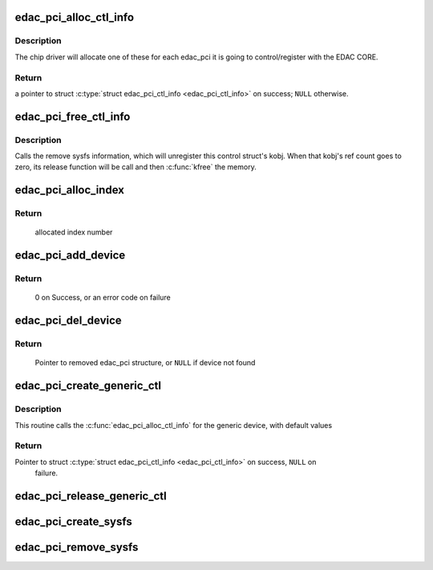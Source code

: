 .. -*- coding: utf-8; mode: rst -*-
.. src-file: drivers/edac/edac_pci.h

.. _`edac_pci_alloc_ctl_info`:

edac_pci_alloc_ctl_info
=======================

.. c:function:: struct edac_pci_ctl_info *edac_pci_alloc_ctl_info(unsigned int sz_pvt, const char *edac_pci_name)

    The \ :c:func:`alloc`\  function for the 'edac_pci' control info structure.

    :param sz_pvt:
        size of the private info at struct \ :c:type:`struct edac_pci_ctl_info <edac_pci_ctl_info>`\ 
    :type sz_pvt: unsigned int

    :param edac_pci_name:
        name of the PCI device
    :type edac_pci_name: const char \*

.. _`edac_pci_alloc_ctl_info.description`:

Description
-----------

The chip driver will allocate one of these for each
edac_pci it is going to control/register with the EDAC CORE.

.. _`edac_pci_alloc_ctl_info.return`:

Return
------

a pointer to struct \ :c:type:`struct edac_pci_ctl_info <edac_pci_ctl_info>`\  on success; \ ``NULL``\  otherwise.

.. _`edac_pci_free_ctl_info`:

edac_pci_free_ctl_info
======================

.. c:function:: void edac_pci_free_ctl_info(struct edac_pci_ctl_info *pci)

    Last action on the pci control structure.

    :param pci:
        pointer to struct \ :c:type:`struct edac_pci_ctl_info <edac_pci_ctl_info>`\ 
    :type pci: struct edac_pci_ctl_info \*

.. _`edac_pci_free_ctl_info.description`:

Description
-----------

Calls the remove sysfs information, which will unregister
this control struct's kobj. When that kobj's ref count
goes to zero, its release function will be call and then
\ :c:func:`kfree`\  the memory.

.. _`edac_pci_alloc_index`:

edac_pci_alloc_index
====================

.. c:function:: int edac_pci_alloc_index( void)

    Allocate a unique PCI index number

    :param void:
        no arguments
    :type void: 

.. _`edac_pci_alloc_index.return`:

Return
------

     allocated index number

.. _`edac_pci_add_device`:

edac_pci_add_device
===================

.. c:function:: int edac_pci_add_device(struct edac_pci_ctl_info *pci, int edac_idx)

    Insert the 'edac_dev' structure into the edac_pci global list and create sysfs entries associated with edac_pci structure.

    :param pci:
        pointer to the edac_device structure to be added to the list
    :type pci: struct edac_pci_ctl_info \*

    :param edac_idx:
        A unique numeric identifier to be assigned to the
        'edac_pci' structure.
    :type edac_idx: int

.. _`edac_pci_add_device.return`:

Return
------

     0 on Success, or an error code on failure

.. _`edac_pci_del_device`:

edac_pci_del_device
===================

.. c:function:: struct edac_pci_ctl_info *edac_pci_del_device(struct device *dev)

    Remove sysfs entries for specified edac_pci structure and then remove edac_pci structure from global list

    :param dev:
        Pointer to 'struct device' representing edac_pci structure
        to remove
    :type dev: struct device \*

.. _`edac_pci_del_device.return`:

Return
------

     Pointer to removed edac_pci structure,
     or \ ``NULL``\  if device not found

.. _`edac_pci_create_generic_ctl`:

edac_pci_create_generic_ctl
===========================

.. c:function:: struct edac_pci_ctl_info *edac_pci_create_generic_ctl(struct device *dev, const char *mod_name)

    A generic constructor for a PCI parity polling device Some systems have more than one domain of PCI busses. For systems with one domain, then this API will provide for a generic poller.

    :param dev:
        pointer to struct \ :c:type:`struct device <device>`\ ;
    :type dev: struct device \*

    :param mod_name:
        name of the PCI device
    :type mod_name: const char \*

.. _`edac_pci_create_generic_ctl.description`:

Description
-----------

This routine calls the \ :c:func:`edac_pci_alloc_ctl_info`\  for
the generic device, with default values

.. _`edac_pci_create_generic_ctl.return`:

Return
------

Pointer to struct \ :c:type:`struct edac_pci_ctl_info <edac_pci_ctl_info>`\  on success, \ ``NULL``\  on
     failure.

.. _`edac_pci_release_generic_ctl`:

edac_pci_release_generic_ctl
============================

.. c:function:: void edac_pci_release_generic_ctl(struct edac_pci_ctl_info *pci)

    The release function of a generic EDAC PCI polling device

    :param pci:
        pointer to struct \ :c:type:`struct edac_pci_ctl_info <edac_pci_ctl_info>`\ 
    :type pci: struct edac_pci_ctl_info \*

.. _`edac_pci_create_sysfs`:

edac_pci_create_sysfs
=====================

.. c:function:: int edac_pci_create_sysfs(struct edac_pci_ctl_info *pci)

    Create the controls/attributes for the specified EDAC PCI device

    :param pci:
        pointer to struct \ :c:type:`struct edac_pci_ctl_info <edac_pci_ctl_info>`\ 
    :type pci: struct edac_pci_ctl_info \*

.. _`edac_pci_remove_sysfs`:

edac_pci_remove_sysfs
=====================

.. c:function:: void edac_pci_remove_sysfs(struct edac_pci_ctl_info *pci)

    remove the controls and attributes for this EDAC PCI device

    :param pci:
        pointer to struct \ :c:type:`struct edac_pci_ctl_info <edac_pci_ctl_info>`\ 
    :type pci: struct edac_pci_ctl_info \*

.. This file was automatic generated / don't edit.

